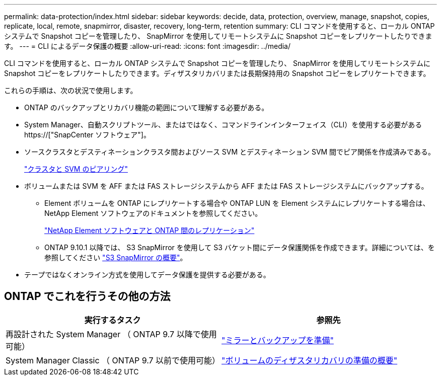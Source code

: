 ---
permalink: data-protection/index.html 
sidebar: sidebar 
keywords: decide, data, protection, overview, manage, snapshot, copies, replicate, local, remote, snapmirror, disaster, recovery, long-term, retention 
summary: CLI コマンドを使用すると、ローカル ONTAP システムで Snapshot コピーを管理したり、 SnapMirror を使用してリモートシステムに Snapshot コピーをレプリケートしたりできます。 
---
= CLI によるデータ保護の概要
:allow-uri-read: 
:icons: font
:imagesdir: ../media/


[role="lead"]
CLI コマンドを使用すると、ローカル ONTAP システムで Snapshot コピーを管理したり、 SnapMirror を使用してリモートシステムに Snapshot コピーをレプリケートしたりできます。ディザスタリカバリまたは長期保持用の Snapshot コピーをレプリケートできます。

これらの手順は、次の状況で使用します。

* ONTAP のバックアップとリカバリ機能の範囲について理解する必要がある。
* System Manager、自動スクリプトツール、またはではなく、コマンドラインインターフェイス（CLI）を使用する必要がある https://["SnapCenter ソフトウェア"]。
* ソースクラスタとデスティネーションクラスタ間およびソース SVM とデスティネーション SVM 間でピア関係を作成済みである。
+
link:../peering/index.html["クラスタと SVM のピアリング"]

* ボリュームまたは SVM を AFF または FAS ストレージシステムから AFF または FAS ストレージシステムにバックアップする。
+
** Element ボリュームを ONTAP にレプリケートする場合や ONTAP LUN を Element システムにレプリケートする場合は、 NetApp Element ソフトウェアのドキュメントを参照してください。
+
link:../element-replication/index.html["NetApp Element ソフトウェアと ONTAP 間のレプリケーション"]

** ONTAP 9.10.1 以降では、 S3 SnapMirror を使用して S3 バケット間にデータ保護関係を作成できます。詳細については、を参照してください link:../s3-snapmirror/index.html["S3 SnapMirror の概要"]。


* テープではなくオンライン方式を使用してデータ保護を提供する必要がある。




== ONTAP でこれを行うその他の方法

[cols="2"]
|===
| 実行するタスク | 参照先 


| 再設計された System Manager （ ONTAP 9.7 以降で使用可能） | link:https://docs.netapp.com/us-en/ontap/task_dp_prepare_mirror.html["ミラーとバックアップを準備"^] 


| System Manager Classic （ ONTAP 9.7 以前で使用可能） | link:https://docs.netapp.com/us-en/ontap-sm-classic/volume-disaster-prep/index.html["ボリュームのディザスタリカバリの準備の概要"^] 
|===